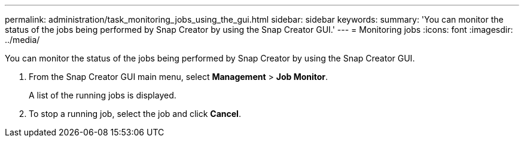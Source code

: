 ---
permalink: administration/task_monitoring_jobs_using_the_gui.html
sidebar: sidebar
keywords: 
summary: 'You can monitor the status of the jobs being performed by Snap Creator by using the Snap Creator GUI.'
---
= Monitoring jobs
:icons: font
:imagesdir: ../media/

[.lead]
You can monitor the status of the jobs being performed by Snap Creator by using the Snap Creator GUI.

. From the Snap Creator GUI main menu, select *Management* > *Job Monitor*.
+
A list of the running jobs is displayed.

. To stop a running job, select the job and click *Cancel*.
